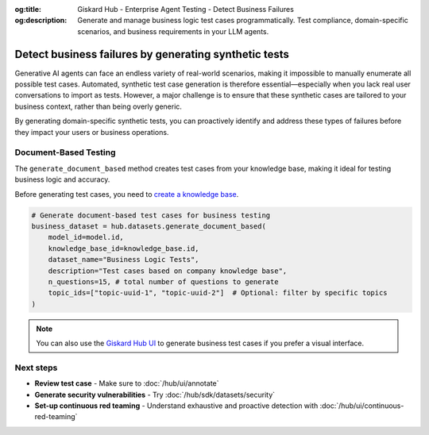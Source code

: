 :og:title: Giskard Hub - Enterprise Agent Testing - Detect Business Failures
:og:description: Generate and manage business logic test cases programmatically. Test compliance, domain-specific scenarios, and business requirements in your LLM agents.

======================================================
Detect business failures by generating synthetic tests
======================================================

Generative AI agents can face an endless variety of real-world scenarios, making it impossible to manually enumerate all possible test cases. Automated, synthetic test case generation is therefore essential—especially when you lack real user conversations to import as tests. However, a major challenge is to ensure that these synthetic cases are tailored to your business context, rather than being overly generic.

By generating domain-specific synthetic tests, you can proactively identify and address these types of failures before they impact your users or business operations.

Document-Based Testing
----------------------

The ``generate_document_based`` method creates test cases from your knowledge base, making it ideal for testing business logic and accuracy.

Before generating test cases, you need to `create a knowledge base </hub/sdk/projects>`_.

.. code-block:: python

    # Generate document-based test cases for business testing
    business_dataset = hub.datasets.generate_document_based(
        model_id=model.id,
        knowledge_base_id=knowledge_base.id,
        dataset_name="Business Logic Tests",
        description="Test cases based on company knowledge base",
        n_questions=15, # total number of questions to generate
        topic_ids=["topic-uuid-1", "topic-uuid-2"]  # Optional: filter by specific topics
    )

.. note::

   You can also use the `Giskard Hub UI </hub/ui/datasets/business>`_ to generate business test cases if you prefer a visual interface.

Next steps
----------

* **Review test case** - Make sure to :doc:`/hub/ui/annotate`
* **Generate security vulnerabilities** - Try :doc:`/hub/sdk/datasets/security`
* **Set-up continuous red teaming** - Understand exhaustive and proactive detection with :doc:`/hub/ui/continuous-red-teaming`